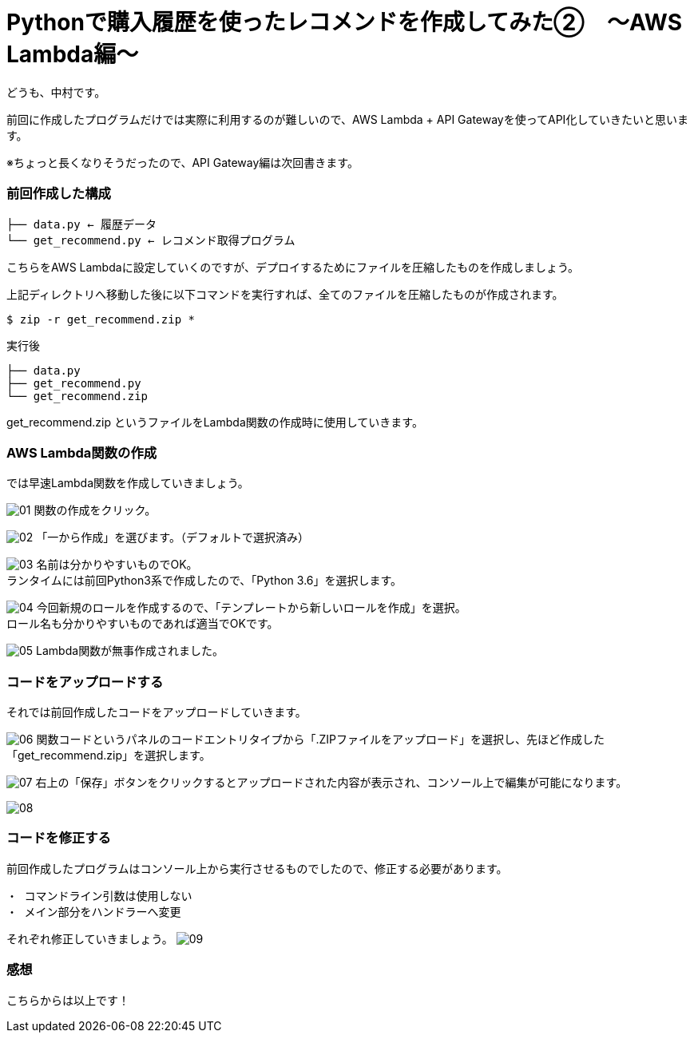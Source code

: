 = Pythonで購入履歴を使ったレコメンドを作成してみた②　〜AWS Lambda編〜
:hp-tags: nakamura,AWS,Lambda,Python,レコメンド,Recommend

どうも、中村です。

前回に作成したプログラムだけでは実際に利用するのが難しいので、AWS Lambda + API Gatewayを使ってAPI化していきたいと思います。

※ちょっと長くなりそうだったので、API Gateway編は次回書きます。

=== 前回作成した構成


```
├── data.py ← 履歴データ
└── get_recommend.py ← レコメンド取得プログラム
```

こちらをAWS Lambdaに設定していくのですが、デプロイするためにファイルを圧縮したものを作成しましょう。

上記ディレクトリへ移動した後に以下コマンドを実行すれば、全てのファイルを圧縮したものが作成されます。

```
$ zip -r get_recommend.zip *
```
実行後

```
├── data.py
├── get_recommend.py
└── get_recommend.zip
```

get_recommend.zip というファイルをLambda関数の作成時に使用していきます。


=== AWS Lambda関数の作成

では早速Lambda関数を作成していきましょう。

image:/images/nakamura/lambda/01.png[]
関数の作成をクリック。


image:/images/nakamura/lambda/02.png[]
「一から作成」を選びます。（デフォルトで選択済み）


image:/images/nakamura/lambda/03.png[]
名前は分かりやすいものでOK。 +
ランタイムには前回Python3系で作成したので、「Python 3.6」を選択します。


image:/images/nakamura/lambda/04.png[]
今回新規のロールを作成するので、「テンプレートから新しいロールを作成」を選択。 +
ロール名も分かりやすいものであれば適当でOKです。


image:/images/nakamura/lambda/05.png[]
Lambda関数が無事作成されました。


=== コードをアップロードする

それでは前回作成したコードをアップロードしていきます。

image:/images/nakamura/lambda/06.png[]
関数コードというパネルのコードエントリタイプから「.ZIPファイルをアップロード」を選択し、先ほど作成した「get_recommend.zip」を選択します。


image:/images/nakamura/lambda/07.png[]
右上の「保存」ボタンをクリックするとアップロードされた内容が表示され、コンソール上で編集が可能になります。


image:/images/nakamura/lambda/08.png[]


=== コードを修正する

前回作成したプログラムはコンソール上から実行させるものでしたので、修正する必要があります。

```
・ コマンドライン引数は使用しない
・ メイン部分をハンドラーへ変更
```

それぞれ修正していきましょう。
image:/images/nakamura/lambda/09.png[]





=== 感想



こちらからは以上です！


